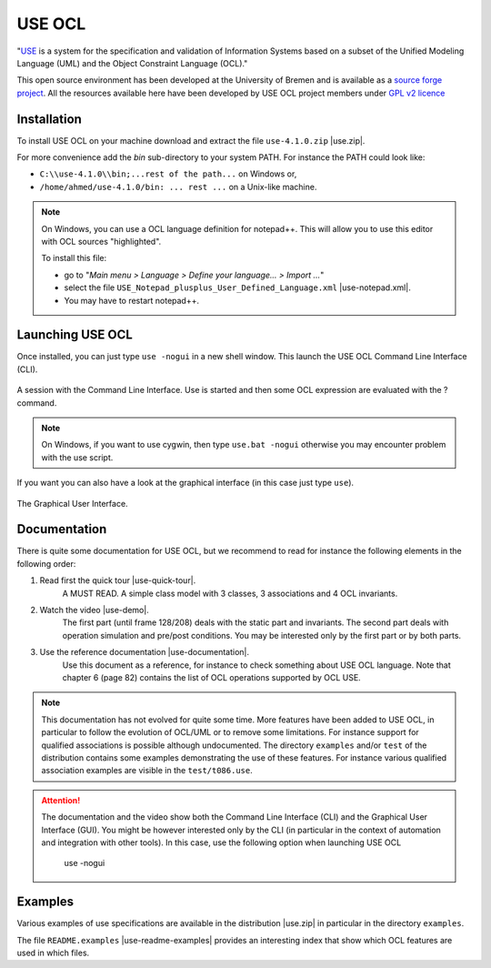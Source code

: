 USE OCL
=======

"`USE`_ is a system for the specification and validation of Information Systems
based on a subset of the Unified Modeling Language (UML) and the
Object Constraint Language (OCL)."

This open source environment has been developed at the University of Bremen and
is available as a `source forge project`_. All the resources available here
have been developed by USE OCL project members under `GPL v2 licence`_

Installation
------------

To install USE OCL on your machine download and extract the file
``use-4.1.0.zip`` |use.zip|.

For more convenience add the *bin* sub-directory to your system PATH.
For instance the PATH could look like:

*  ``C:\\use-4.1.0\\bin;...rest of the path...`` on Windows or,
*  ``/home/ahmed/use-4.1.0/bin: ... rest ...`` on a Unix-like machine.

.. NOTE::
    On Windows, you can use a OCL language definition for notepad++.
    This will allow you to use this editor with OCL sources "highlighted".

    To install this file:

    * go to "*Main menu > Language > Define your language... > Import ...*\ "
    * select the file ``USE_Notepad_plusplus_User_Defined_Language.xml``
      |use-notepad.xml|.
    * You may have to restart notepad++.

Launching USE OCL
-----------------

Once installed, you can just type ``use -nogui`` in a new shell window.
This launch the USE OCL Command Line Interface (CLI).

.. figure:: media/USEOCL-shell.jpg
    :align: center

    A session with the Command Line Interface. Use is started and then some
    OCL expression are evaluated with the ? command.

.. NOTE::   On Windows, if you want to use cygwin, then type ``use.bat -nogui``
            otherwise you may encounter problem with the use script.

If you want you can also have a look at the graphical interface (in this case
just type ``use``).

.. figure:: media/USEOCL-gui.jpg
    :align: center

    The Graphical User Interface.


Documentation
-------------

There is quite some documentation for USE OCL, but we recommend to read for instance the following elements in the following order:

1. Read first the quick tour |use-quick-tour|.
    A MUST READ. A simple class model with 3 classes, 3 associations and 4 OCL invariants.

2. Watch the video |use-demo|.
    The first part (until frame 128/208) deals with the static part and invariants. The second part deals with operation simulation and pre/post conditions. You may be interested only by the first part or by both parts.

    .. image:: media/USEOCL-video.jpg


3. Use the reference documentation |use-documentation|.
    Use this document as a reference, for instance to check something about USE OCL language. Note that chapter 6 (page 82) contains the list of OCL operations supported by OCL USE.

.. note::
    This documentation has not evolved for quite some time. More features have been added to USE OCL, in particular to follow the evolution of OCL/UML or to remove some limitations. For instance support for qualified associations is possible although undocumented. The directory ``examples`` and/or ``test`` of the distribution contains some examples demonstrating the use of these features. For instance various qualified association examples are visible in the ``test/t086.use``.

.. attention::
    The documentation and the video show both the Command Line Interface (CLI) and the Graphical User Interface (GUI). You might be however interested only by the CLI (in particular in the context of automation and integration with other tools). In this case, use the following option when launching USE OCL

        use -nogui

Examples
--------

Various examples of use specifications are available in the distribution |use.zip| in particular in the directory ``examples``.

The file ``README.examples`` |use-readme-examples| provides an interesting
index that show which OCL features are used in which files.








.. ...........................................................................

.. |use-readme-examples| replace::
    (:download:`local<docs/README.examples.txt>`)

.. |use.zip| replace::
    (:download:`local<install/use-4.1.0.zip>`,
    `web <http://sourceforge.net/projects/useocl/files/USE/4.1.0/>`__)

.. |use-notepad.xml| replace::
    (:download:`local<install/Win/USE_Notepad_plusplus_User_Defined_Language.xml>`,
    `web <http://sourceforge.net/projects/useocl/files/Misc/>`__)

.. |use-quick-tour| replace::
    (:download:`local<docs/use-quick-tour.pdf>`,
    `web <http://www.db.informatik.uni-bremen.de/projects/USE/qt.html>`__)

.. |use-documentation| replace::
    (:download:`local<docs/use-documentation.pdf>`,
    `web <http://www.db.informatik.uni-bremen.de/projects/use/use-documentation.pdf>`__)

.. |use-demo| replace::
    (:download:`local<docs/use-demonstration.swf>`,
    `web <http://sourceforge.net/projects/useocl/>`__)





.. _USE: http://sourceforge.net/projects/useocl/
.. _`source forge project`: http://sourceforge.net/projects/useocl/
.. _`GPL v2 licence`: http://www.gnu.org/licenses/gpl-2.0.html

